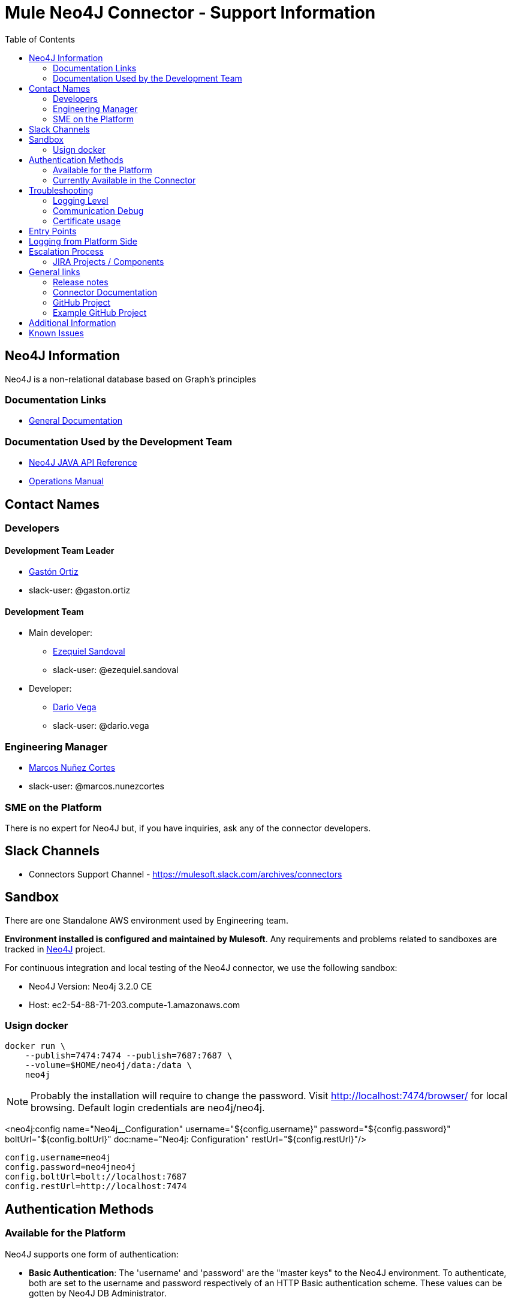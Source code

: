 = Mule Neo4J Connector - Support Information
:imagesdir: ./_images
:toc:

== Neo4J Information
Neo4J is a non-relational database based on Graph's principles

=== Documentation Links
* link:https://neo4j.com/docs[General Documentation]

=== Documentation Used by the Development Team
* link:https://neo4j.com/docs/developer-manual[Neo4J JAVA API Reference]
* link:https://neo4j.com/docs/operations-manual[Operations Manual]

== Contact Names

=== Developers

==== Development Team Leader

* mailto:gaston.ortiz@mulesoft.com[Gastón Ortiz]
* slack-user: @gaston.ortiz

==== Development Team

* Main developer:
** mailto:ezequiel.sandoval@mulesoft.com[Ezequiel Sandoval]
** slack-user: @ezequiel.sandoval
* Developer:
** mailto:dario.vega@mulesoft.com[Dario Vega]
** slack-user: @dario.vega

=== Engineering Manager

* mailto:marcos.nunezcortes@mulesoft.com[Marcos Nuñez Cortes]
* slack-user: @marcos.nunezcortes

=== SME on the Platform
There is no expert for Neo4J but, if you have inquiries, ask any of the connector developers.

== Slack Channels

* Connectors Support Channel - https://mulesoft.slack.com/archives/connectors

== Sandbox
There are one Standalone AWS environment used by Engineering team.

**Environment installed is configured and maintained by Mulesoft**. Any requirements and problems related to sandboxes are tracked in https://www.mulesoft.org/jira/browse/N4JC[Neo4J] project.

For continuous integration and local testing of the Neo4J connector, we use the following sandbox:

* Neo4J Version: Neo4j 3.2.0 CE
* Host: ec2-54-88-71-203.compute-1.amazonaws.com

=== Usign docker

```
docker run \
    --publish=7474:7474 --publish=7687:7687 \
    --volume=$HOME/neo4j/data:/data \
    neo4j
```

NOTE: Probably the installation will require to change the password. Visit http://localhost:7474/browser/ for local browsing. Default login credentials are neo4j/neo4j.

<neo4j:config name="Neo4j__Configuration" username="${config.username}" password="${config.password}" boltUrl="${config.boltUrl}" doc:name="Neo4j: Configuration" restUrl="${config.restUrl}"/>

```
config.username=neo4j
config.password=neo4jneo4j
config.boltUrl=bolt://localhost:7687
config.restUrl=http://localhost:7474
```

== Authentication Methods

=== Available for the Platform
Neo4J supports one form of authentication:

* *Basic Authentication*: The 'username' and 'password' are the "master keys" to the Neo4J environment. To authenticate, both are set to the username and password respectively of an HTTP Basic authentication scheme. These values can be gotten by Neo4J DB Administrator.

NOTE: Refer to https://neo4j.com/docs/operations-manual/current/security/authentication-authorization/introduction/[this link] for more information on Neo4J's API authentication.


=== Currently Available in the Connector
The Neo4J Connector v2.0.0 *only* implements the  *Basic Authentication*.

== Troubleshooting

=== Logging Level

Package/s to log:

* org.mule.modules.neo4j.internal.connector.Neo4JConnector
* org.mule.modules.neo4j.internal.client.Neo4JClientImpl
* org.mule.modules.neo4j.connection.basic.BasicAuthenticationConnection

=== Communication Debug
For all the operations, you can capture the requests in the class *Neo4JClientImpl*, which use the Neo4J Bolt SDK.

For more infor about these requests please refer to the following documentation links:
https://boltprotocol.org/
https://boltprotocol.org/v1/
https://boltprotocol.org/v1/#handshake

=== Certificate usage
https://neo4j.com/docs/operations-manual/current/configuration/install-certificates/

== Entry Points

Most of the logic constructing requests, sending and receiving messages from the server is done in class `org.mule.modules.neo4j.client.Neo4JClientImpl`.

The main way to better understand how to put the breakpoints is to go to the processor that needs debugging and see which method it is using from *Neo4JClientImpl*.

== Logging from Platform Side

There is no way of logging activity from the platform side

== Escalation Process

=== JIRA Projects / Components

* JIRA Project Key: https://www.mulesoft.org/jira/browse/N4JC[N4JC]


== General links

=== Release notes

* https://docs.mulesoft.com/release-notes/neo4j-connector-release-notes[Neo4J Release Notes]

=== Connector Documentation

* For the last version: https://docs.mulesoft.com/mule-user-guide/v/3.8/neo4j-connector[Exchange Neo4J User Manual]
* For earlier versions choose the right branch/tag in https://github.com/mulesoft/neo4j-connector/blob/develop/doc/user-manual.adoc[Neo4J User Manual]
* http://mulesoft.github.io/neo4j-connector/[APIDocs] reference

=== GitHub Project

* https://github.com/mulesoft/neo4j-connector[Neo4J GitHub Repo]

=== Example GitHub Project

* https://github.com/mulesoft/neo4j-connector/tree/develop/demo[GitHub Demo Folder]
* Also available (public) at: http://mulesoft.github.io/neo4j-connector/[Neo4J GitHub.io]

== Additional Information

The account type determines the set of operations that can be performed with the connector. If you authenticate as the admin you will be allowed to do all operations.
For more details please check the user-manual.

== Known Issues

Please check the link:https://docs.mulesoft.com/release-notes/neo4j-connector-release-notes[Connector Release Notes].
